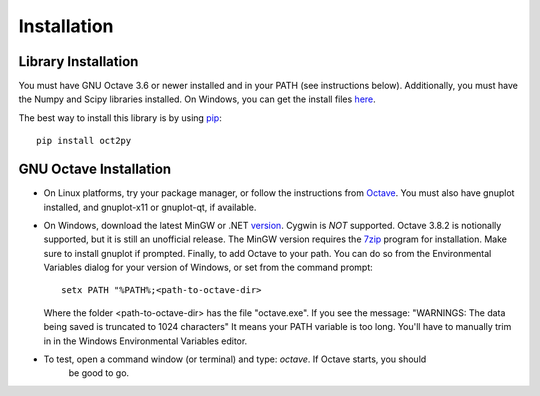 Installation
************************

Library Installation
--------------------
You must have GNU Octave 3.6 or newer installed and in your PATH
(see instructions below).
Additionally, you must have the Numpy and Scipy libraries installed.  On Windows, you can get the install files here_.

The best way to install this library is by using pip_::

   pip install oct2py



.. _here: http://scipy.org/Download
.. _pip: http://www.pip-installer.org/en/latest/installing.html


GNU Octave Installation
-----------------------
- On Linux platforms, try your package manager, or follow the
  instructions from Octave_.  You must also have gnuplot installed, and
  gnuplot-x11 or gnuplot-qt, if available.

.. _Octave:  http://www.gnu.org/software/octave/doc/interpreter/Installation.html

- On Windows, download the latest MinGW or .NET version_.  Cygwin
  is *NOT* supported.  Octave 3.8.2 is notionally supported, but it
  is still an unofficial release.
  The MinGW version requires the 7zip_ program for installation.
  Make sure to install gnuplot if prompted.
  Finally, to add Octave to your path. You can do so from the Environmental Variables dialog for your version of Windows, or set from the command prompt::

      setx PATH "%PATH%;<path-to-octave-dir>

  Where the folder <path-to-octave-dir> has the file "octave.exe".
  If you see the message: "WARNINGS: The data being saved is truncated to 1024 characters"
  It means your PATH variable is too long.  You'll have to manually trim in in the Windows
  Environmental Variables editor.

- To test, open a command window (or terminal) and type: `octave`.  If Octave starts, you should
   be good to go.

.. _version: http://sourceforge.net/projects/octave/files/Octave%20Windows%20binaries/
.. _7zip: http://portableapps.com/apps/utilities/7-zip_portable
